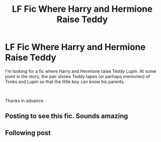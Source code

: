 #+TITLE: LF Fic Where Harry and Hermione Raise Teddy

* LF Fic Where Harry and Hermione Raise Teddy
:PROPERTIES:
:Author: drmdub
:Score: 12
:DateUnix: 1556435760.0
:DateShort: 2019-Apr-28
:FlairText: What's That Fic?
:END:
I'm looking for a fic where Harry and Hermione raise Teddy Lupin. At some point in the story, the pair shows Teddy tapes (or perhaps memories) of Tonks and Lupin so that the little boy can know his parents.

​

Thanks in advance.


** Posting to see this fic. Sounds amazing
:PROPERTIES:
:Author: BeyondMazu
:Score: 1
:DateUnix: 1556436286.0
:DateShort: 2019-Apr-28
:END:


** Following post
:PROPERTIES:
:Author: ApprehensiveAttempt
:Score: 1
:DateUnix: 1556438041.0
:DateShort: 2019-Apr-28
:END:
